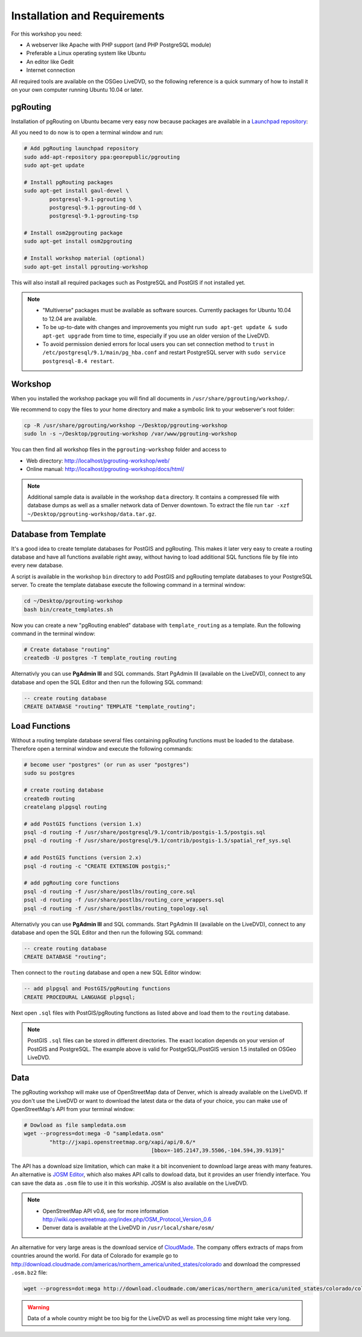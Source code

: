 ==============================================================================================================
Installation and Requirements
==============================================================================================================

For this workshop you need:

* A webserver like Apache with PHP support (and PHP PostgreSQL module)
* Preferable a Linux operating system like Ubuntu
* An editor like Gedit
* Internet connection

All required tools are available on the OSGeo LiveDVD, so the following reference is a quick summary of how to install it on your own computer running Ubuntu 10.04 or later.

--------------------------------------------------------------------------------------------------------------
pgRouting
--------------------------------------------------------------------------------------------------------------

Installation of pgRouting on Ubuntu became very easy now because packages are available in a `Launchpad repository <https://launchpad.net/~georepublic/+archive/pgrouting>`_: 

All you need to do now is to open a terminal window and run:

.. code-block:: bash
	
	# Add pgRouting launchpad repository
	sudo add-apt-repository ppa:georepublic/pgrouting
	sudo apt-get update

	# Install pgRouting packages
	sudo apt-get install gaul-devel \
		postgresql-9.1-pgrouting \
		postgresql-9.1-pgrouting-dd \
		postgresql-9.1-pgrouting-tsp

	# Install osm2pgrouting package
	sudo apt-get install osm2pgrouting

	# Install workshop material (optional)
	sudo apt-get install pgrouting-workshop

This will also install all required packages such as PostgreSQL and PostGIS if not installed yet.

.. note::

	* "Multiverse" packages must be available as software sources. Currently packages for Ubuntu 10.04 to 12.04 are available.
	* To be up-to-date with changes and improvements you might run ``sudo apt-get update & sudo apt-get upgrade`` from time to time, especially if you use an older version of the LiveDVD.
	* To avoid permission denied errors for local users you can set connection method to ``trust`` in ``/etc/postgresql/9.1/main/pg_hba.conf`` and restart PostgreSQL server with ``sudo service postgresql-8.4 restart``.
	
--------------------------------------------------------------------------------------------------------------
Workshop
--------------------------------------------------------------------------------------------------------------

When you installed the workshop package you will find all documents in ``/usr/share/pgrouting/workshop/``.

We recommend to copy the files to your home directory and make a symbolic link to your webserver's root folder:

.. code-block:: bash
	
	cp -R /usr/share/pgrouting/workshop ~/Desktop/pgrouting-workshop
	sudo ln -s ~/Desktop/pgrouting-workshop /var/www/pgrouting-workshop

You can then find all workshop files in the ``pgrouting-workshop`` folder and access to

* Web directory: http://localhost/pgrouting-workshop/web/
* Online manual: http://localhost/pgrouting-workshop/docs/html/

.. note::

	Additional sample data is available in the workshop ``data`` directory. It contains a compressed file with database dumps as well as a smaller network data of Denver downtown. To extract the file run ``tar -xzf ~/Desktop/pgrouting-workshop/data.tar.gz``.


--------------------------------------------------------------------------------------------------------------
Database from Template
--------------------------------------------------------------------------------------------------------------

It's a good idea to create template databases for PostGIS and pgRouting. This makes it later very easy to create a routing database and have all functions available right away, without having to load additional SQL functions file by file into every new database.

A script is available in the workshop ``bin`` directory to add PostGIS and pgRouting template databases to your PostgreSQL server.
To create the template database execute the following command in a terminal window: 

.. code-block:: bash
	
	cd ~/Desktop/pgrouting-workshop
	bash bin/create_templates.sh

Now you can create a new "pgRouting enabled" database with ``template_routing`` as a template. Run the following command in the terminal window:

.. code-block:: bash
	
	# Create database "routing"
	createdb -U postgres -T template_routing routing

Alternativly you can use **PgAdmin III** and SQL commands. Start PgAdmin III (available on the LiveDVD), connect to any database and open the SQL Editor and then run the following SQL command:

.. code-block:: sql

	-- create routing database
	CREATE DATABASE "routing" TEMPLATE "template_routing";


.. _installation_load_functions:

--------------------------------------------------------------------------------------------------------------
Load Functions
--------------------------------------------------------------------------------------------------------------

Without a routing template database several files containing pgRouting functions must be loaded to the database. Therefore open a terminal window and execute the following commands:

.. code-block:: bash

	# become user "postgres" (or run as user "postgres")
	sudo su postgres

	# create routing database
	createdb routing
	createlang plpgsql routing

	# add PostGIS functions (version 1.x)
	psql -d routing -f /usr/share/postgresql/9.1/contrib/postgis-1.5/postgis.sql
	psql -d routing -f /usr/share/postgresql/9.1/contrib/postgis-1.5/spatial_ref_sys.sql
	
	# add PostGIS functions (version 2.x)
	psql -d routing -c "CREATE EXTENSION postgis;"	

	# add pgRouting core functions
	psql -d routing -f /usr/share/postlbs/routing_core.sql
	psql -d routing -f /usr/share/postlbs/routing_core_wrappers.sql
	psql -d routing -f /usr/share/postlbs/routing_topology.sql
	
Alternativly you can use **PgAdmin III** and SQL commands. Start PgAdmin III (available on the LiveDVD), connect to any database and open the SQL Editor and then run the following SQL command:

.. code-block:: sql

	-- create routing database
	CREATE DATABASE "routing";
	
Then connect to the ``routing`` database and open a new SQL Editor window:
	
.. code-block:: sql

	-- add plpgsql and PostGIS/pgRouting functions
	CREATE PROCEDURAL LANGUAGE plpgsql;

Next open ``.sql`` files with PostGIS/pgRouting functions as listed above and load them to the ``routing`` database.
	
.. note::

	PostGIS ``.sql`` files can be stored in different directories. The exact location depends on your version of PostGIS and PostgreSQL. The example above is valid for PostgeSQL/PostGIS version 1.5 installed on OSGeo LiveDVD.
	

--------------------------------------------------------------------------------------------------------------
Data
--------------------------------------------------------------------------------------------------------------

The pgRouting workshop will make use of OpenStreetMap data of Denver, which is already available on the LiveDVD. If you don't use the LiveDVD or want to download the latest data or the data of your choice, you can make use of OpenStreetMap's API from your terminal window:

.. code-block:: bash
	
	# Dowload as file sampledata.osm
	wget --progress=dot:mega -O "sampledata.osm"  
		"http://jxapi.openstreetmap.org/xapi/api/0.6/*
						[bbox=-105.2147,39.5506,-104.594,39.9139]"

The API has a download size limitation, which can make it a bit inconvenient to download large areas with many features. An alternative is `JOSM Editor <http://josm.openstreetmap.de>`_, which also makes API calls to dowload data, but it provides an user friendly interface. You can save the data as ``.osm`` file to use it in this workship. JOSM is also available on the LiveDVD.

.. note::

	* OpenStreetMap API v0.6, see for more information http://wiki.openstreetmap.org/index.php/OSM_Protocol_Version_0.6
	* Denver data is available at the LiveDVD in ``/usr/local/share/osm/``

An alternative for very large areas is the download service of `CloudMade <http://www.cloudemade.com>`_. The company offers extracts of maps from countries around the world. For data of Colorado for example go to http://download.cloudmade.com/americas/northern_america/united_states/colorado and download the compressed ``.osm.bz2`` file:

.. code-block:: bash

	wget --progress=dot:mega http://download.cloudmade.com/americas/northern_america/united_states/colorado/colorado.osm.bz2
	
.. warning::

	Data of a whole country might be too big for the LiveDVD as well as processing time might take very long.  
	






